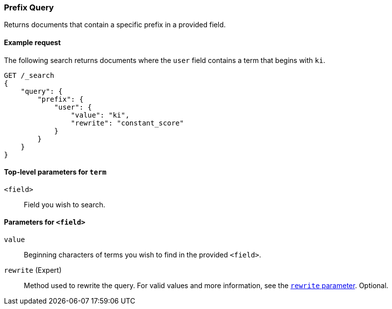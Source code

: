 [[query-dsl-prefix-query]]
=== Prefix Query
Returns documents that contain a specific prefix in a provided field.

[[prefix-query-ex-request]]
==== Example request

The following search returns documents where the `user` field contains a term
that begins with `ki`.

[source,js]
----
GET /_search
{
    "query": {
        "prefix": {
            "user": {
                "value": "ki",
                "rewrite": "constant_score"
            }
        }
    }
}
----
// CONSOLE

[[prefix-query-top-level-params]]
==== Top-level parameters for `term`
`<field>`::
Field you wish to search.

[[prefix-query-field-params]]
==== Parameters for `<field>`
`value`::
Beginning characters of terms you wish to find in the provided `<field>`.

`rewrite` (Expert)::
Method used to rewrite the query. For valid values and more information, see the
<<query-dsl-multi-term-rewrite, `rewrite` parameter>>. Optional.